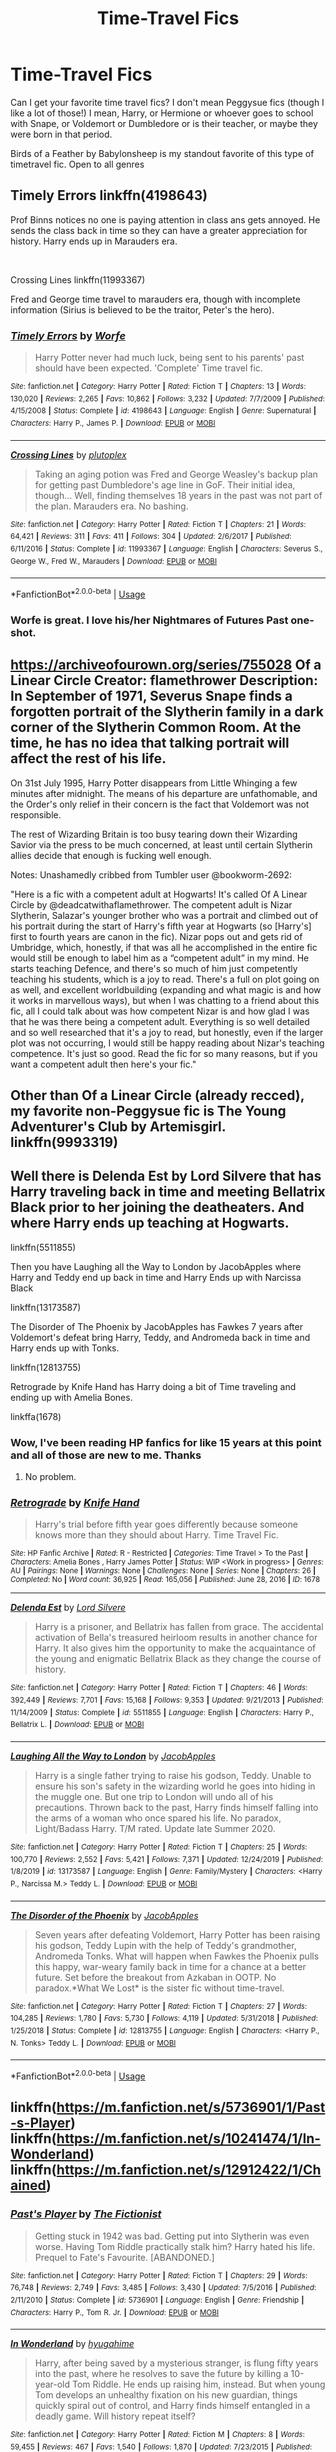 #+TITLE: Time-Travel Fics

* Time-Travel Fics
:PROPERTIES:
:Author: Double-Portion
:Score: 11
:DateUnix: 1591485384.0
:DateShort: 2020-Jun-07
:FlairText: Request
:END:
Can I get your favorite time travel fics? I don't mean Peggysue fics (though I like a lot of those!) I mean, Harry, or Hermione or whoever goes to school with Snape, or Voldemort or Dumbledore or is their teacher, or maybe they were born in that period.

Birds of a Feather by Babylonsheep is my standout favorite of this type of timetravel fic. Open to all genres


** Timely Errors linkffn(4198643)

Prof Binns notices no one is paying attention in class ans gets annoyed. He sends the class back in time so they can have a greater appreciation for history. Harry ends up in Marauders era.

​

Crossing Lines linkffn(11993367)

Fred and George time travel to marauders era, though with incomplete information (Sirius is believed to be the traitor, Peter's the hero).
:PROPERTIES:
:Author: streakermaximus
:Score: 3
:DateUnix: 1591505449.0
:DateShort: 2020-Jun-07
:END:

*** [[https://www.fanfiction.net/s/4198643/1/][*/Timely Errors/*]] by [[https://www.fanfiction.net/u/1342427/Worfe][/Worfe/]]

#+begin_quote
  Harry Potter never had much luck, being sent to his parents' past should have been expected. 'Complete' Time travel fic.
#+end_quote

^{/Site/:} ^{fanfiction.net} ^{*|*} ^{/Category/:} ^{Harry} ^{Potter} ^{*|*} ^{/Rated/:} ^{Fiction} ^{T} ^{*|*} ^{/Chapters/:} ^{13} ^{*|*} ^{/Words/:} ^{130,020} ^{*|*} ^{/Reviews/:} ^{2,265} ^{*|*} ^{/Favs/:} ^{10,862} ^{*|*} ^{/Follows/:} ^{3,232} ^{*|*} ^{/Updated/:} ^{7/7/2009} ^{*|*} ^{/Published/:} ^{4/15/2008} ^{*|*} ^{/Status/:} ^{Complete} ^{*|*} ^{/id/:} ^{4198643} ^{*|*} ^{/Language/:} ^{English} ^{*|*} ^{/Genre/:} ^{Supernatural} ^{*|*} ^{/Characters/:} ^{Harry} ^{P.,} ^{James} ^{P.} ^{*|*} ^{/Download/:} ^{[[http://www.ff2ebook.com/old/ffn-bot/index.php?id=4198643&source=ff&filetype=epub][EPUB]]} ^{or} ^{[[http://www.ff2ebook.com/old/ffn-bot/index.php?id=4198643&source=ff&filetype=mobi][MOBI]]}

--------------

[[https://www.fanfiction.net/s/11993367/1/][*/Crossing Lines/*]] by [[https://www.fanfiction.net/u/4787853/plutoplex][/plutoplex/]]

#+begin_quote
  Taking an aging potion was Fred and George Weasley's backup plan for getting past Dumbledore's age line in GoF. Their initial idea, though... Well, finding themselves 18 years in the past was not part of the plan. Marauders era. No bashing.
#+end_quote

^{/Site/:} ^{fanfiction.net} ^{*|*} ^{/Category/:} ^{Harry} ^{Potter} ^{*|*} ^{/Rated/:} ^{Fiction} ^{T} ^{*|*} ^{/Chapters/:} ^{21} ^{*|*} ^{/Words/:} ^{64,421} ^{*|*} ^{/Reviews/:} ^{311} ^{*|*} ^{/Favs/:} ^{411} ^{*|*} ^{/Follows/:} ^{304} ^{*|*} ^{/Updated/:} ^{2/6/2017} ^{*|*} ^{/Published/:} ^{6/11/2016} ^{*|*} ^{/Status/:} ^{Complete} ^{*|*} ^{/id/:} ^{11993367} ^{*|*} ^{/Language/:} ^{English} ^{*|*} ^{/Characters/:} ^{Severus} ^{S.,} ^{George} ^{W.,} ^{Fred} ^{W.,} ^{Marauders} ^{*|*} ^{/Download/:} ^{[[http://www.ff2ebook.com/old/ffn-bot/index.php?id=11993367&source=ff&filetype=epub][EPUB]]} ^{or} ^{[[http://www.ff2ebook.com/old/ffn-bot/index.php?id=11993367&source=ff&filetype=mobi][MOBI]]}

--------------

*FanfictionBot*^{2.0.0-beta} | [[https://github.com/tusing/reddit-ffn-bot/wiki/Usage][Usage]]
:PROPERTIES:
:Author: FanfictionBot
:Score: 1
:DateUnix: 1591505464.0
:DateShort: 2020-Jun-07
:END:


*** Worfe is great. I love his/her Nightmares of Futures Past one-shot.
:PROPERTIES:
:Author: thrawnca
:Score: 1
:DateUnix: 1591528341.0
:DateShort: 2020-Jun-07
:END:


** [[https://archiveofourown.org/series/755028]] Of a Linear Circle Creator: flamethrower Description: In September of 1971, Severus Snape finds a forgotten portrait of the Slytherin family in a dark corner of the Slytherin Common Room. At the time, he has no idea that talking portrait will affect the rest of his life.

On 31st July 1995, Harry Potter disappears from Little Whinging a few minutes after midnight. The means of his departure are unfathomable, and the Order's only relief in their concern is the fact that Voldemort was not responsible.

The rest of Wizarding Britain is too busy tearing down their Wizarding Savior via the press to be much concerned, at least until certain Slytherin allies decide that enough is fucking well enough.

Notes: Unashamedly cribbed from Tumbler user @bookworm-2692:

"Here is a fic with a competent adult at Hogwarts! It's called Of A Linear Circle by @deadcatwithaflamethrower. The competent adult is Nizar Slytherin, Salazar's younger brother who was a portrait and climbed out of his portrait during the start of Harry's fifth year at Hogwarts (so [Harry's] first to fourth years are canon in the fic). Nizar pops out and gets rid of Umbridge, which, honestly, if that was all he accomplished in the entire fic would still be enough to label him as a “competent adult” in my mind. He starts teaching Defence, and there's so much of him just competently teaching his students, which is a joy to read. There's a full on plot going on as well, and excellent worldbuilding (expanding and what magic is and how it works in marvellous ways), but when I was chatting to a friend about this fic, all I could talk about was how competent Nizar is and how glad I was that he was there being a competent adult. Everything is so well detailed and so well researched that it's a joy to read, but honestly, even if the larger plot was not occurring, I would still be happy reading about Nizar's teaching competence. It's just so good. Read the fic for so many reasons, but if you want a competent adult then here's your fic."
:PROPERTIES:
:Author: MiramarMIsama
:Score: 2
:DateUnix: 1591522054.0
:DateShort: 2020-Jun-07
:END:


** Other than Of a Linear Circle (already recced), my favorite non-Peggysue fic is The Young Adventurer's Club by Artemisgirl. linkffn(9993319)
:PROPERTIES:
:Author: JennaSayquah
:Score: 2
:DateUnix: 1591588523.0
:DateShort: 2020-Jun-08
:END:


** Well there is Delenda Est by Lord Silvere that has Harry traveling back in time and meeting Bellatrix Black prior to her joining the deatheaters. And where Harry ends up teaching at Hogwarts.

linkffn(5511855)

Then you have Laughing all the Way to London by JacobApples where Harry and Teddy end up back in time and Harry Ends up with Narcissa Black

linkffn(13173587)

The Disorder of The Phoenix by JacobApples has Fawkes 7 years after Voldemort's defeat bring Harry, Teddy, and Andromeda back in time and Harry ends up with Tonks.

linkffn(12813755)

Retrograde by Knife Hand has Harry doing a bit of Time traveling and ending up with Amelia Bones.

linkffa(1678)
:PROPERTIES:
:Author: reddog44mag
:Score: 2
:DateUnix: 1591494102.0
:DateShort: 2020-Jun-07
:END:

*** Wow, I've been reading HP fanfics for like 15 years at this point and all of those are new to me. Thanks
:PROPERTIES:
:Author: Double-Portion
:Score: 2
:DateUnix: 1591494192.0
:DateShort: 2020-Jun-07
:END:

**** No problem.
:PROPERTIES:
:Author: reddog44mag
:Score: 1
:DateUnix: 1591494232.0
:DateShort: 2020-Jun-07
:END:


*** [[http://www.hpfanficarchive.com/stories/viewstory.php?sid=1678][*/Retrograde/*]] by [[http://www.hpfanficarchive.com/stories/viewuser.php?uid=9236][/Knife Hand/]]

#+begin_quote
  Harry's trial before fifth year goes differently because someone knows more than they should about Harry.  Time Travel Fic.
#+end_quote

^{/Site/: HP Fanfic Archive *|* /Rated/: R - Restricted *|* /Categories/: Time Travel > To the Past *|* /Characters/: Amelia Bones , Harry James Potter *|* /Status/: WIP <Work in progress> *|* /Genres/: AU *|* /Pairings/: None *|* /Warnings/: None *|* /Challenges/: None *|* /Series/: None *|* /Chapters/: 26 *|* /Completed/: No *|* /Word count/: 36,925 *|* /Read/: 165,056 *|* /Published/: June 28, 2016 *|* /ID/: 1678}

--------------

[[https://www.fanfiction.net/s/5511855/1/][*/Delenda Est/*]] by [[https://www.fanfiction.net/u/116880/Lord-Silvere][/Lord Silvere/]]

#+begin_quote
  Harry is a prisoner, and Bellatrix has fallen from grace. The accidental activation of Bella's treasured heirloom results in another chance for Harry. It also gives him the opportunity to make the acquaintance of the young and enigmatic Bellatrix Black as they change the course of history.
#+end_quote

^{/Site/:} ^{fanfiction.net} ^{*|*} ^{/Category/:} ^{Harry} ^{Potter} ^{*|*} ^{/Rated/:} ^{Fiction} ^{T} ^{*|*} ^{/Chapters/:} ^{46} ^{*|*} ^{/Words/:} ^{392,449} ^{*|*} ^{/Reviews/:} ^{7,701} ^{*|*} ^{/Favs/:} ^{15,168} ^{*|*} ^{/Follows/:} ^{9,353} ^{*|*} ^{/Updated/:} ^{9/21/2013} ^{*|*} ^{/Published/:} ^{11/14/2009} ^{*|*} ^{/Status/:} ^{Complete} ^{*|*} ^{/id/:} ^{5511855} ^{*|*} ^{/Language/:} ^{English} ^{*|*} ^{/Characters/:} ^{Harry} ^{P.,} ^{Bellatrix} ^{L.} ^{*|*} ^{/Download/:} ^{[[http://www.ff2ebook.com/old/ffn-bot/index.php?id=5511855&source=ff&filetype=epub][EPUB]]} ^{or} ^{[[http://www.ff2ebook.com/old/ffn-bot/index.php?id=5511855&source=ff&filetype=mobi][MOBI]]}

--------------

[[https://www.fanfiction.net/s/13173587/1/][*/Laughing All the Way to London/*]] by [[https://www.fanfiction.net/u/4453643/JacobApples][/JacobApples/]]

#+begin_quote
  Harry is a single father trying to raise his godson, Teddy. Unable to ensure his son's safety in the wizarding world he goes into hiding in the muggle one. But one trip to London will undo all of his precautions. Thrown back to the past, Harry finds himself falling into the arms of a woman who once spared his life. No paradox, Light/Badass Harry. T/M rated. Update late Summer 2020.
#+end_quote

^{/Site/:} ^{fanfiction.net} ^{*|*} ^{/Category/:} ^{Harry} ^{Potter} ^{*|*} ^{/Rated/:} ^{Fiction} ^{T} ^{*|*} ^{/Chapters/:} ^{25} ^{*|*} ^{/Words/:} ^{100,770} ^{*|*} ^{/Reviews/:} ^{2,552} ^{*|*} ^{/Favs/:} ^{5,421} ^{*|*} ^{/Follows/:} ^{7,371} ^{*|*} ^{/Updated/:} ^{12/24/2019} ^{*|*} ^{/Published/:} ^{1/8/2019} ^{*|*} ^{/id/:} ^{13173587} ^{*|*} ^{/Language/:} ^{English} ^{*|*} ^{/Genre/:} ^{Family/Mystery} ^{*|*} ^{/Characters/:} ^{<Harry} ^{P.,} ^{Narcissa} ^{M.>} ^{Teddy} ^{L.} ^{*|*} ^{/Download/:} ^{[[http://www.ff2ebook.com/old/ffn-bot/index.php?id=13173587&source=ff&filetype=epub][EPUB]]} ^{or} ^{[[http://www.ff2ebook.com/old/ffn-bot/index.php?id=13173587&source=ff&filetype=mobi][MOBI]]}

--------------

[[https://www.fanfiction.net/s/12813755/1/][*/The Disorder of the Phoenix/*]] by [[https://www.fanfiction.net/u/4453643/JacobApples][/JacobApples/]]

#+begin_quote
  Seven years after defeating Voldemort, Harry Potter has been raising his godson, Teddy Lupin with the help of Teddy's grandmother, Andromeda Tonks. What will happen when Fawkes the Phoenix pulls this happy, war-weary family back in time for a chance at a better future. Set before the breakout from Azkaban in OOTP. No paradox.*What We Lost* is the sister fic without time-travel.
#+end_quote

^{/Site/:} ^{fanfiction.net} ^{*|*} ^{/Category/:} ^{Harry} ^{Potter} ^{*|*} ^{/Rated/:} ^{Fiction} ^{T} ^{*|*} ^{/Chapters/:} ^{27} ^{*|*} ^{/Words/:} ^{104,285} ^{*|*} ^{/Reviews/:} ^{1,780} ^{*|*} ^{/Favs/:} ^{5,730} ^{*|*} ^{/Follows/:} ^{4,119} ^{*|*} ^{/Updated/:} ^{5/31/2018} ^{*|*} ^{/Published/:} ^{1/25/2018} ^{*|*} ^{/Status/:} ^{Complete} ^{*|*} ^{/id/:} ^{12813755} ^{*|*} ^{/Language/:} ^{English} ^{*|*} ^{/Characters/:} ^{<Harry} ^{P.,} ^{N.} ^{Tonks>} ^{Teddy} ^{L.} ^{*|*} ^{/Download/:} ^{[[http://www.ff2ebook.com/old/ffn-bot/index.php?id=12813755&source=ff&filetype=epub][EPUB]]} ^{or} ^{[[http://www.ff2ebook.com/old/ffn-bot/index.php?id=12813755&source=ff&filetype=mobi][MOBI]]}

--------------

*FanfictionBot*^{2.0.0-beta} | [[https://github.com/tusing/reddit-ffn-bot/wiki/Usage][Usage]]
:PROPERTIES:
:Author: FanfictionBot
:Score: 1
:DateUnix: 1591494120.0
:DateShort: 2020-Jun-07
:END:


** linkffn([[https://m.fanfiction.net/s/5736901/1/Past-s-Player]]) linkffn([[https://m.fanfiction.net/s/10241474/1/In-Wonderland]]) linkffn([[https://m.fanfiction.net/s/12912422/1/Chained]])
:PROPERTIES:
:Author: Llolola
:Score: 1
:DateUnix: 1591529174.0
:DateShort: 2020-Jun-07
:END:

*** [[https://www.fanfiction.net/s/5736901/1/][*/Past's Player/*]] by [[https://www.fanfiction.net/u/2227840/The-Fictionist][/The Fictionist/]]

#+begin_quote
  Getting stuck in 1942 was bad. Getting put into Slytherin was even worse. Having Tom Riddle practically stalk him? Harry hated his life. Prequel to Fate's Favourite. [ABANDONED.]
#+end_quote

^{/Site/:} ^{fanfiction.net} ^{*|*} ^{/Category/:} ^{Harry} ^{Potter} ^{*|*} ^{/Rated/:} ^{Fiction} ^{T} ^{*|*} ^{/Chapters/:} ^{29} ^{*|*} ^{/Words/:} ^{76,748} ^{*|*} ^{/Reviews/:} ^{2,749} ^{*|*} ^{/Favs/:} ^{3,485} ^{*|*} ^{/Follows/:} ^{3,430} ^{*|*} ^{/Updated/:} ^{7/5/2016} ^{*|*} ^{/Published/:} ^{2/11/2010} ^{*|*} ^{/Status/:} ^{Complete} ^{*|*} ^{/id/:} ^{5736901} ^{*|*} ^{/Language/:} ^{English} ^{*|*} ^{/Genre/:} ^{Friendship} ^{*|*} ^{/Characters/:} ^{Harry} ^{P.,} ^{Tom} ^{R.} ^{Jr.} ^{*|*} ^{/Download/:} ^{[[http://www.ff2ebook.com/old/ffn-bot/index.php?id=5736901&source=ff&filetype=epub][EPUB]]} ^{or} ^{[[http://www.ff2ebook.com/old/ffn-bot/index.php?id=5736901&source=ff&filetype=mobi][MOBI]]}

--------------

[[https://www.fanfiction.net/s/10241474/1/][*/In Wonderland/*]] by [[https://www.fanfiction.net/u/2420058/hyugahime][/hyugahime/]]

#+begin_quote
  Harry, after being saved by a mysterious stranger, is flung fifty years into the past, where he resolves to save the future by killing a 10-year-old Tom Riddle. He ends up raising him, instead. But when young Tom develops an unhealthy fixation on his new guardian, things quickly spiral out of control, and Harry finds himself entangled in a deadly game. Will history repeat itself?
#+end_quote

^{/Site/:} ^{fanfiction.net} ^{*|*} ^{/Category/:} ^{Harry} ^{Potter} ^{*|*} ^{/Rated/:} ^{Fiction} ^{M} ^{*|*} ^{/Chapters/:} ^{8} ^{*|*} ^{/Words/:} ^{59,455} ^{*|*} ^{/Reviews/:} ^{467} ^{*|*} ^{/Favs/:} ^{1,540} ^{*|*} ^{/Follows/:} ^{1,870} ^{*|*} ^{/Updated/:} ^{7/23/2015} ^{*|*} ^{/Published/:} ^{4/3/2014} ^{*|*} ^{/id/:} ^{10241474} ^{*|*} ^{/Language/:} ^{English} ^{*|*} ^{/Genre/:} ^{Drama/Tragedy} ^{*|*} ^{/Characters/:} ^{Harry} ^{P.,} ^{Tom} ^{R.} ^{Jr.} ^{*|*} ^{/Download/:} ^{[[http://www.ff2ebook.com/old/ffn-bot/index.php?id=10241474&source=ff&filetype=epub][EPUB]]} ^{or} ^{[[http://www.ff2ebook.com/old/ffn-bot/index.php?id=10241474&source=ff&filetype=mobi][MOBI]]}

--------------

[[https://www.fanfiction.net/s/12912422/1/][*/Chained/*]] by [[https://www.fanfiction.net/u/9348336/m-a-q-u-i-r-a][/m a q u i r a/]]

#+begin_quote
  Harry accidentally time travels to 1979, where he is immediately captured by Voldemort. After many months of posing as a loyal Death Eater, he is then captured by the Order. Misunderstandings ensue. (Post-Canon, ignores epilogue)
#+end_quote

^{/Site/:} ^{fanfiction.net} ^{*|*} ^{/Category/:} ^{Harry} ^{Potter} ^{*|*} ^{/Rated/:} ^{Fiction} ^{M} ^{*|*} ^{/Chapters/:} ^{12} ^{*|*} ^{/Words/:} ^{46,149} ^{*|*} ^{/Reviews/:} ^{119} ^{*|*} ^{/Favs/:} ^{309} ^{*|*} ^{/Follows/:} ^{534} ^{*|*} ^{/Updated/:} ^{6/29/2019} ^{*|*} ^{/Published/:} ^{4/22/2018} ^{*|*} ^{/id/:} ^{12912422} ^{*|*} ^{/Language/:} ^{English} ^{*|*} ^{/Genre/:} ^{Adventure/Romance} ^{*|*} ^{/Characters/:} ^{Harry} ^{P.,} ^{Sirius} ^{B.,} ^{Voldemort,} ^{Regulus} ^{B.} ^{*|*} ^{/Download/:} ^{[[http://www.ff2ebook.com/old/ffn-bot/index.php?id=12912422&source=ff&filetype=epub][EPUB]]} ^{or} ^{[[http://www.ff2ebook.com/old/ffn-bot/index.php?id=12912422&source=ff&filetype=mobi][MOBI]]}

--------------

*FanfictionBot*^{2.0.0-beta} | [[https://github.com/tusing/reddit-ffn-bot/wiki/Usage][Usage]]
:PROPERTIES:
:Author: FanfictionBot
:Score: 1
:DateUnix: 1591529191.0
:DateShort: 2020-Jun-07
:END:


** I know I liked this back in the day but tbh I can barely remember anything about it now:

linkffn(4101650)

For pure crack:

linkffn(Oh God Not Again)
:PROPERTIES:
:Author: sailingg
:Score: 1
:DateUnix: 1591566244.0
:DateShort: 2020-Jun-08
:END:

*** [[https://www.fanfiction.net/s/4101650/1/][*/Backward With Purpose Part I: Always and Always/*]] by [[https://www.fanfiction.net/u/386600/deadwoodpecker][/deadwoodpecker/]]

#+begin_quote
  AU. Harry, Ron, and Ginny send themselves back in time to avoid the destruction of everything they hold dear, and the deaths of everyone they love.
#+end_quote

^{/Site/:} ^{fanfiction.net} ^{*|*} ^{/Category/:} ^{Harry} ^{Potter} ^{*|*} ^{/Rated/:} ^{Fiction} ^{M} ^{*|*} ^{/Chapters/:} ^{55} ^{*|*} ^{/Words/:} ^{286,735} ^{*|*} ^{/Reviews/:} ^{4,801} ^{*|*} ^{/Favs/:} ^{7,196} ^{*|*} ^{/Follows/:} ^{2,728} ^{*|*} ^{/Updated/:} ^{9/28/2018} ^{*|*} ^{/Published/:} ^{2/28/2008} ^{*|*} ^{/Status/:} ^{Complete} ^{*|*} ^{/id/:} ^{4101650} ^{*|*} ^{/Language/:} ^{English} ^{*|*} ^{/Characters/:} ^{Harry} ^{P.,} ^{Ginny} ^{W.} ^{*|*} ^{/Download/:} ^{[[http://www.ff2ebook.com/old/ffn-bot/index.php?id=4101650&source=ff&filetype=epub][EPUB]]} ^{or} ^{[[http://www.ff2ebook.com/old/ffn-bot/index.php?id=4101650&source=ff&filetype=mobi][MOBI]]}

--------------

[[https://www.fanfiction.net/s/4536005/1/][*/Oh God Not Again!/*]] by [[https://www.fanfiction.net/u/674180/Sarah1281][/Sarah1281/]]

#+begin_quote
  So maybe everything didn't work out perfectly for Harry. Still, most of his friends survived, he'd gotten married, and was about to become a father. If only he'd have stayed away from the Veil, he wouldn't have had to go back and do everything AGAIN.
#+end_quote

^{/Site/:} ^{fanfiction.net} ^{*|*} ^{/Category/:} ^{Harry} ^{Potter} ^{*|*} ^{/Rated/:} ^{Fiction} ^{K+} ^{*|*} ^{/Chapters/:} ^{50} ^{*|*} ^{/Words/:} ^{162,639} ^{*|*} ^{/Reviews/:} ^{14,936} ^{*|*} ^{/Favs/:} ^{23,409} ^{*|*} ^{/Follows/:} ^{9,506} ^{*|*} ^{/Updated/:} ^{12/22/2009} ^{*|*} ^{/Published/:} ^{9/13/2008} ^{*|*} ^{/Status/:} ^{Complete} ^{*|*} ^{/id/:} ^{4536005} ^{*|*} ^{/Language/:} ^{English} ^{*|*} ^{/Genre/:} ^{Humor/Parody} ^{*|*} ^{/Characters/:} ^{Harry} ^{P.} ^{*|*} ^{/Download/:} ^{[[http://www.ff2ebook.com/old/ffn-bot/index.php?id=4536005&source=ff&filetype=epub][EPUB]]} ^{or} ^{[[http://www.ff2ebook.com/old/ffn-bot/index.php?id=4536005&source=ff&filetype=mobi][MOBI]]}

--------------

*FanfictionBot*^{2.0.0-beta} | [[https://github.com/tusing/reddit-ffn-bot/wiki/Usage][Usage]]
:PROPERTIES:
:Author: FanfictionBot
:Score: 1
:DateUnix: 1591566256.0
:DateShort: 2020-Jun-08
:END:
